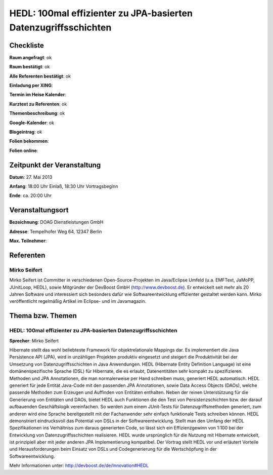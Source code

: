 HEDL: 100mal effizienter zu JPA-basierten Datenzugriffsschichten
================================================================

Checkliste
----------

**Raum angefragt**: ok

**Raum bestätigt**: ok

**Alle Referenten bestätigt**: ok

**Einladung per XING**:

**Termin im Heise Kalender**:

**Kurztext zu Referenten**: ok

**Themenbeschreibung**: ok

**Google-Kalender**: ok

**Blogeintrag**: ok

**Folien bekommen**:

**Folien online**:

Zeitpunkt der Veranstaltung
---------------------------

**Datum**: 27. Mai 2013

**Anfang**: 18:00 Uhr Einlaß, 18:30 Uhr Vortragsbeginn

**Ende**: ca. 20:00 Uhr

Veranstaltungsort
-----------------

**Bezeichnung**: DOAG Dienstleistungen GmbH

**Adresse**: Tempelhofer Weg 64, 12347 Berlin

**Max. Teilnehmer**:

Referenten
----------

Mirko Seifert
~~~~~~~~~~~~~
Mirko Seifert ist Committer in verschiedenen Open-Source-Projekten
im Java/Eclipse Umfeld (u.a. EMFText, JaMoPP, JUnitLoop,
HEDL), sowie Mitgründer der DevBoost GmbH
(http://www.devboost.de). Er entwickelt seit mehr als 20 Jahren Software
und interessiert sich besonders dafür wie Softwareentwicklung
effizienter gestaltet werden kann. Mirko veröffentlicht
regelmäßig Artikel im Eclipse- und im Javamagazin.

Thema bzw. Themen
-----------------

HEDL: 100mal effizienter zu JPA-basierten Datenzugriffsschichten
~~~~~~~~~~~~~~~~~~~~~~~~~~~~~~~~~~~~~~~~~~~~~~~~~~~~~~~~~~~~~~~~
**Sprecher**: Mirko Seifert

Hibernate stellt das wohl beliebteste Framework für objektrelationale Mappings
dar. Es implementiert die Java Persistence API (JPA), wird in unzähligen
Projekten produktiv eingesetzt und steigert die Produktivität bei der
Umsetzung von Datenzugriffsschichten in Java Anwendungen.
HEDL (Hibernate Entity Definition Language) ist eine domänenspezifische
Sprache (DSL) für Hibernate, die es erlaubt, Datenentitäten sehr kompakt
zu spezifizieren. Methoden und JPA Annotationen, die man normalerweise per
Hand schreiben muss, generiert HEDL automatisch. HEDL generiert für jede
Entität Java-Code mit den passenden JPA Annotationen, sowie Data Access
Objects (DAOs), welche passende Methoden zum Erzeugen und Auffinden von
Entitäten enthalten.
Neben der reinen Unterstützung für die Generierung von Entitäten und DAOs,
bietet HEDL auch Funktionen die den Test von Persistenzschichten bzw. der
darauf aufbauenden Geschäftslogik vereinfachen. So werden zum einem
JUnit-Tests für Datenzugriffsmethoden generiert, zum anderen wird eine
Sprache bereitgestellt mit der Fachanwender sehr einfach funktionale
Tests schreiben können.
HEDL demonstriert eindrucksvoll das Potential von DSLs in der
Softwareentwicklung. Stellt man den Umfang der HEDL Spezifikationen
ins Verhältniss zum daraus generierten Code, so lässt sich ein
Effizienzgewinn von 1:100 bei der Entwicklung von Datenzugriffsschichten
realisieren. HEDL wurde ursprünglich für die Nutzung mit Hibernate
entwickelt, ist prinzipiell aber mit jeder anderen JPA Implementierung
kompatibel.
Der Vortrag stellt HEDL vor und erläutert Vorteile und Herausforderungen beim
Einsatz von DSLs und Codegenerierung für die Wertschöpfung in der
Softwareentwicklung.

Mehr Informationen unter: http://devboost.de/de/Innovation#HEDL
